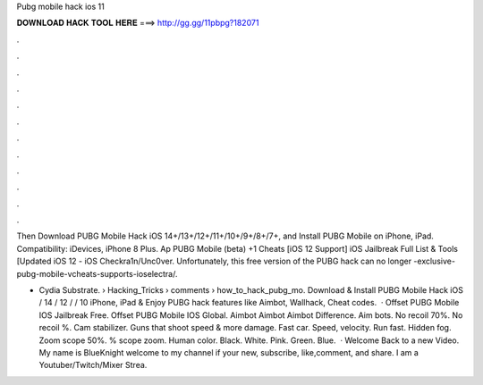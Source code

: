Pubg mobile hack ios 11



𝐃𝐎𝐖𝐍𝐋𝐎𝐀𝐃 𝐇𝐀𝐂𝐊 𝐓𝐎𝐎𝐋 𝐇𝐄𝐑𝐄 ===> http://gg.gg/11pbpg?182071



.



.



.



.



.



.



.



.



.



.



.



.

Then Download PUBG Mobile Hack iOS 14+/13+/12+/11+/10+/9+/8+/7+, and Install PUBG Mobile on iPhone, iPad. Compatibility: iDevices, iPhone 8 Plus. Ap PUBG Mobile (beta) +1 Cheats [iOS 12 Support] iOS Jailbreak Full List & Tools [Updated iOS 12 - iOS Checkra1n/Unc0ver. Unfortunately, this free version of the PUBG hack can no longer -exclusive-pubg-mobile-vcheats-supports-ioselectra/.

- Cydia Substrate.  › Hacking_Tricks › comments › how_to_hack_pubg_mo. Download & Install PUBG Mobile Hack iOS / 14 / 12 / / 10 iPhone, iPad & Enjoy PUBG hack features like Aimbot, Wallhack, Cheat codes.  · Offset PUBG Mobile IOS Jailbreak Free. Offset PUBG Mobile IOS Global. Aimbot Aimbot Aimbot Difference. Aim bots. No recoil 70%. No recoil %. Cam stabilizer. Guns that shoot speed & more damage. Fast car. Speed, velocity. Run fast. Hidden fog. Zoom scope 50%. % scope zoom. Human color. Black. White. Pink. Green. Blue.  · Welcome Back to a new Video. My name is BlueKnight welcome to my channel if your new, subscribe, like,comment, and share. I am a Youtuber/Twitch/Mixer Strea.
